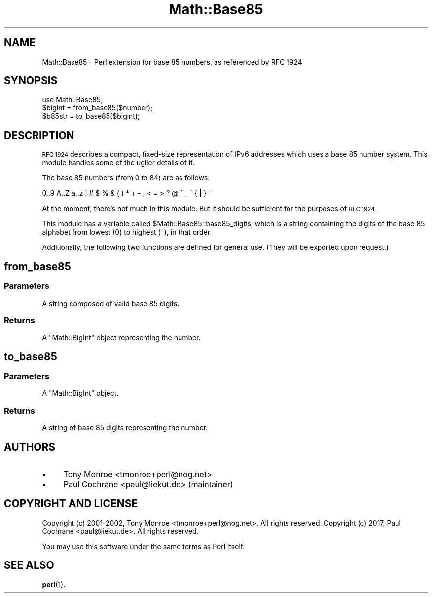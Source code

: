 .\" Automatically generated by Pod::Man 4.14 (Pod::Simple 3.40)
.\"
.\" Standard preamble:
.\" ========================================================================
.de Sp \" Vertical space (when we can't use .PP)
.if t .sp .5v
.if n .sp
..
.de Vb \" Begin verbatim text
.ft CW
.nf
.ne \\$1
..
.de Ve \" End verbatim text
.ft R
.fi
..
.\" Set up some character translations and predefined strings.  \*(-- will
.\" give an unbreakable dash, \*(PI will give pi, \*(L" will give a left
.\" double quote, and \*(R" will give a right double quote.  \*(C+ will
.\" give a nicer C++.  Capital omega is used to do unbreakable dashes and
.\" therefore won't be available.  \*(C` and \*(C' expand to `' in nroff,
.\" nothing in troff, for use with C<>.
.tr \(*W-
.ds C+ C\v'-.1v'\h'-1p'\s-2+\h'-1p'+\s0\v'.1v'\h'-1p'
.ie n \{\
.    ds -- \(*W-
.    ds PI pi
.    if (\n(.H=4u)&(1m=24u) .ds -- \(*W\h'-12u'\(*W\h'-12u'-\" diablo 10 pitch
.    if (\n(.H=4u)&(1m=20u) .ds -- \(*W\h'-12u'\(*W\h'-8u'-\"  diablo 12 pitch
.    ds L" ""
.    ds R" ""
.    ds C` ""
.    ds C' ""
'br\}
.el\{\
.    ds -- \|\(em\|
.    ds PI \(*p
.    ds L" ``
.    ds R" ''
.    ds C`
.    ds C'
'br\}
.\"
.\" Escape single quotes in literal strings from groff's Unicode transform.
.ie \n(.g .ds Aq \(aq
.el       .ds Aq '
.\"
.\" If the F register is >0, we'll generate index entries on stderr for
.\" titles (.TH), headers (.SH), subsections (.SS), items (.Ip), and index
.\" entries marked with X<> in POD.  Of course, you'll have to process the
.\" output yourself in some meaningful fashion.
.\"
.\" Avoid warning from groff about undefined register 'F'.
.de IX
..
.nr rF 0
.if \n(.g .if rF .nr rF 1
.if (\n(rF:(\n(.g==0)) \{\
.    if \nF \{\
.        de IX
.        tm Index:\\$1\t\\n%\t"\\$2"
..
.        if !\nF==2 \{\
.            nr % 0
.            nr F 2
.        \}
.    \}
.\}
.rr rF
.\" ========================================================================
.\"
.IX Title "Math::Base85 3"
.TH Math::Base85 3 "2017-10-16" "perl v5.32.0" "User Contributed Perl Documentation"
.\" For nroff, turn off justification.  Always turn off hyphenation; it makes
.\" way too many mistakes in technical documents.
.if n .ad l
.nh
.SH "NAME"
Math::Base85 \- Perl extension for base 85 numbers, as referenced by RFC 1924
.SH "SYNOPSIS"
.IX Header "SYNOPSIS"
.Vb 1
\&  use Math::Base85;
\&
\&  $bigint = from_base85($number);
\&  $b85str = to_base85($bigint);
.Ve
.SH "DESCRIPTION"
.IX Header "DESCRIPTION"
\&\s-1RFC 1924\s0 describes a compact, fixed-size representation of IPv6
addresses which uses a base 85 number system.  This module handles
some of the uglier details of it.
.PP
The base 85 numbers (from 0 to 84) are as follows:
.PP
.Vb 1
\&    0..9 A..Z a..z ! # $ % & ( ) * + \- ; < = > ? @ ^ _ \` { | } ~
.Ve
.PP
At the moment, there's not much in this module.  But it should be
sufficient for the purposes of \s-1RFC 1924.\s0
.PP
This module has a variable called \f(CW$Math::Base85::base85_digits\fR,
which is a string containing the digits of the base 85 alphabet
from lowest (0) to highest (~), in that order.
.PP
Additionally, the following two functions are defined for general
use.  (They will be exported upon request.)
.SH "from_base85"
.IX Header "from_base85"
.SS "Parameters"
.IX Subsection "Parameters"
A string composed of valid base 85 digits.
.SS "Returns"
.IX Subsection "Returns"
A \f(CW\*(C`Math::BigInt\*(C'\fR object representing the number.
.SH "to_base85"
.IX Header "to_base85"
.SS "Parameters"
.IX Subsection "Parameters"
A \f(CW\*(C`Math::BigInt\*(C'\fR object.
.SS "Returns"
.IX Subsection "Returns"
A string of base 85 digits representing the number.
.SH "AUTHORS"
.IX Header "AUTHORS"
.IP "\(bu" 4
Tony Monroe <tmonroe+perl@nog.net>
.IP "\(bu" 4
Paul Cochrane <paul@liekut.de>  (maintainer)
.SH "COPYRIGHT AND LICENSE"
.IX Header "COPYRIGHT AND LICENSE"
Copyright (c) 2001\-2002, Tony Monroe <tmonroe+perl@nog.net>. All rights reserved.
Copyright (c) 2017, Paul Cochrane <paul@liekut.de>. All rights reserved.
.PP
You may use this software under the same terms as Perl itself.
.SH "SEE ALSO"
.IX Header "SEE ALSO"
\&\fBperl\fR\|(1).
